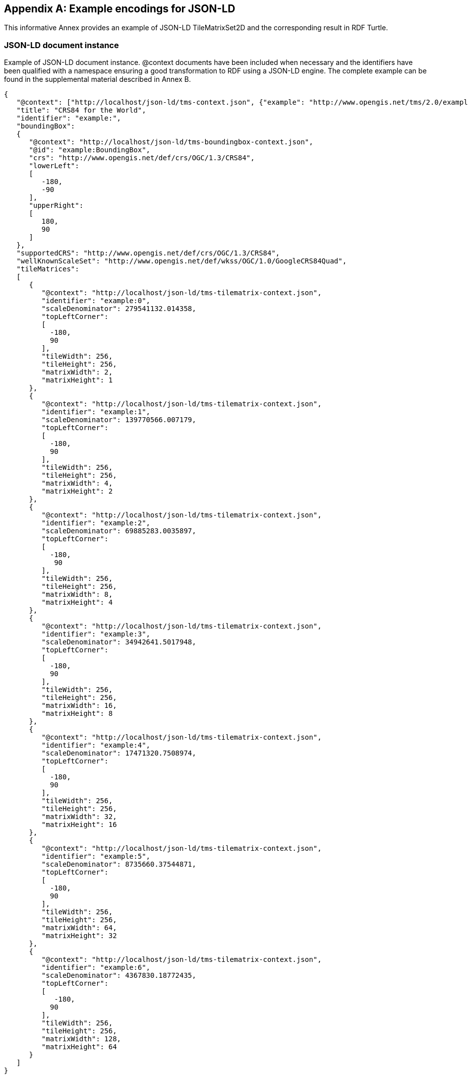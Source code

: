 
[[example-encodings-for-json-ld-informative]]
[appendix,obligation="informative"]
== Example encodings for JSON-LD

This informative Annex provides an example of JSON-LD TileMatrixSet2D and the corresponding result in RDF Turtle.

[[json-ld-document-instance]]
=== JSON-LD document instance

Example of JSON-LD document instance. @context documents have been included when necessary and the identifiers have been qualified with a namespace ensuring a good transformation to RDF using a JSON-LD engine. The complete example can be found in the supplemental material described in Annex B.

[source,json]
----
{
   "@context": ["http://localhost/json-ld/tms-context.json", {"example": "http://www.opengis.net/tms/2.0/example/WorldCRS84Quad/"}],
   "title": "CRS84 for the World",
   "identifier": "example:",
   "boundingBox":
   {
      "@context": "http://localhost/json-ld/tms-boundingbox-context.json",
      "@id": "example:BoundingBox",
      "crs": "http://www.opengis.net/def/crs/OGC/1.3/CRS84",
      "lowerLeft":
      [
         -180,
         -90
      ],
      "upperRight":
      [
         180,
         90
      ]
   },
   "supportedCRS": "http://www.opengis.net/def/crs/OGC/1.3/CRS84",
   "wellKnownScaleSet": "http://www.opengis.net/def/wkss/OGC/1.0/GoogleCRS84Quad",
   "tileMatrices":
   [
      {
         "@context": "http://localhost/json-ld/tms-tilematrix-context.json",
         "identifier": "example:0",
         "scaleDenominator": 279541132.014358,
         "topLeftCorner":
         [
           -180,
           90
         ],
         "tileWidth": 256,
         "tileHeight": 256,
         "matrixWidth": 2,
         "matrixHeight": 1
      },
      {
         "@context": "http://localhost/json-ld/tms-tilematrix-context.json",
         "identifier": "example:1",
         "scaleDenominator": 139770566.007179,
         "topLeftCorner":
         [
           -180,
           90
         ],
         "tileWidth": 256,
         "tileHeight": 256,
         "matrixWidth": 4,
         "matrixHeight": 2
      },
      {
         "@context": "http://localhost/json-ld/tms-tilematrix-context.json",
         "identifier": "example:2",
         "scaleDenominator": 69885283.0035897,
         "topLeftCorner":
         [
           -180,
            90
         ],
         "tileWidth": 256,
         "tileHeight": 256,
         "matrixWidth": 8,
         "matrixHeight": 4
      },
      {
         "@context": "http://localhost/json-ld/tms-tilematrix-context.json",
         "identifier": "example:3",
         "scaleDenominator": 34942641.5017948,
         "topLeftCorner":
         [
           -180,
           90
         ],
         "tileWidth": 256,
         "tileHeight": 256,
         "matrixWidth": 16,
         "matrixHeight": 8
      },
      {
         "@context": "http://localhost/json-ld/tms-tilematrix-context.json",
         "identifier": "example:4",
         "scaleDenominator": 17471320.7508974,
         "topLeftCorner":
         [
           -180,
           90
         ],
         "tileWidth": 256,
         "tileHeight": 256,
         "matrixWidth": 32,
         "matrixHeight": 16
      },
      {
         "@context": "http://localhost/json-ld/tms-tilematrix-context.json",
         "identifier": "example:5",
         "scaleDenominator": 8735660.37544871,
         "topLeftCorner":
         [
           -180,
           90
         ],
         "tileWidth": 256,
         "tileHeight": 256,
         "matrixWidth": 64,
         "matrixHeight": 32
      },
      {
         "@context": "http://localhost/json-ld/tms-tilematrix-context.json",
         "identifier": "example:6",
         "scaleDenominator": 4367830.18772435,
         "topLeftCorner":
         [
            -180,
           90
         ],
         "tileWidth": 256,
         "tileHeight": 256,
         "matrixWidth": 128,
         "matrixHeight": 64
      }
   ]
}

----

 

[[n3-turtle-document]]
=== N3 turtle document

This document has been automatically generated by the JSON-DL Playground (https://json-ld.org/playground/) by providing the document in subsection G.1 as input. The complete example can be found in the supplemental material described in Annex B.

[source,RDF]
----
<http://www.opengis.net/tms/2.0/example/WorldCRS84Quad/0> <http://www.opengis.net/tms/2.0/matrixHeight> "1"^^<http://www.w3.org/2001/XMLSchema#integer> .
<http://www.opengis.net/tms/2.0/example/WorldCRS84Quad/0> <http://www.opengis.net/tms/2.0/matrixWidth> "2"^^<http://www.w3.org/2001/XMLSchema#integer> .
<http://www.opengis.net/tms/2.0/example/WorldCRS84Quad/0> <http://www.opengis.net/tms/2.0/scaleDenominator> "2.79541132014358E8"^^<http://www.w3.org/2001/XMLSchema#double> .
<http://www.opengis.net/tms/2.0/example/WorldCRS84Quad/0> <http://www.opengis.net/tms/2.0/tileHeight> "256"^^<http://www.w3.org/2001/XMLSchema#integer> .
<http://www.opengis.net/tms/2.0/example/WorldCRS84Quad/0> <http://www.opengis.net/tms/2.0/tileWidth> "256"^^<http://www.w3.org/2001/XMLSchema#integer> .
<http://www.opengis.net/tms/2.0/example/WorldCRS84Quad/0> <http://www.opengis.net/tms/2.0/topLeftCorner> _:b7 .
<http://www.opengis.net/tms/2.0/example/WorldCRS84Quad/0> <http://www.w3.org/1999/02/22-rdf-syntax-ns#type> <http://www.opengis.net/tms/2.0/TileMatrixType> .
<http://www.opengis.net/tms/2.0/example/WorldCRS84Quad/1> <http://www.opengis.net/tms/2.0/matrixHeight> "2"^^<http://www.w3.org/2001/XMLSchema#integer> .
<http://www.opengis.net/tms/2.0/example/WorldCRS84Quad/1> <http://www.opengis.net/tms/2.0/matrixWidth> "4"^^<http://www.w3.org/2001/XMLSchema#integer> .
<http://www.opengis.net/tms/2.0/example/WorldCRS84Quad/1> <http://www.opengis.net/tms/2.0/scaleDenominator> "1.39770566007179E8"^^<http://www.w3.org/2001/XMLSchema#double> .
<http://www.opengis.net/tms/2.0/example/WorldCRS84Quad/1> <http://www.opengis.net/tms/2.0/tileHeight> "256"^^<http://www.w3.org/2001/XMLSchema#integer> .
<http://www.opengis.net/tms/2.0/example/WorldCRS84Quad/1> <http://www.opengis.net/tms/2.0/tileWidth> "256"^^<http://www.w3.org/2001/XMLSchema#integer> .
<http://www.opengis.net/tms/2.0/example/WorldCRS84Quad/1> <http://www.opengis.net/tms/2.0/topLeftCorner> _:b9 .
<http://www.opengis.net/tms/2.0/example/WorldCRS84Quad/1> <http://www.w3.org/1999/02/22-rdf-syntax-ns#type> <http://www.opengis.net/tms/2.0/TileMatrixType> .
<http://www.opengis.net/tms/2.0/example/WorldCRS84Quad/2> <http://www.opengis.net/tms/2.0/matrixHeight> "4"^^<http://www.w3.org/2001/XMLSchema#integer> .
<http://www.opengis.net/tms/2.0/example/WorldCRS84Quad/2> <http://www.opengis.net/tms/2.0/matrixWidth> "8"^^<http://www.w3.org/2001/XMLSchema#integer> .
<http://www.opengis.net/tms/2.0/example/WorldCRS84Quad/2> <http://www.opengis.net/tms/2.0/scaleDenominator> "6.98852830035897E7"^^<http://www.w3.org/2001/XMLSchema#double> .
<http://www.opengis.net/tms/2.0/example/WorldCRS84Quad/2> <http://www.opengis.net/tms/2.0/tileHeight> "256"^^<http://www.w3.org/2001/XMLSchema#integer> .
<http://www.opengis.net/tms/2.0/example/WorldCRS84Quad/2> <http://www.opengis.net/tms/2.0/tileWidth> "256"^^<http://www.w3.org/2001/XMLSchema#integer> .
<http://www.opengis.net/tms/2.0/example/WorldCRS84Quad/2> <http://www.opengis.net/tms/2.0/topLeftCorner> _:b11 .
<http://www.opengis.net/tms/2.0/example/WorldCRS84Quad/2> <http://www.w3.org/1999/02/22-rdf-syntax-ns#type> <http://www.opengis.net/tms/2.0/TileMatrixType> .
<http://www.opengis.net/tms/2.0/example/WorldCRS84Quad/3> <http://www.opengis.net/tms/2.0/matrixHeight> "8"^^<http://www.w3.org/2001/XMLSchema#integer> .
<http://www.opengis.net/tms/2.0/example/WorldCRS84Quad/3> <http://www.opengis.net/tms/2.0/matrixWidth> "16"^^<http://www.w3.org/2001/XMLSchema#integer> .
<http://www.opengis.net/tms/2.0/example/WorldCRS84Quad/3> <http://www.opengis.net/tms/2.0/scaleDenominator> "3.49426415017948E7"^^<http://www.w3.org/2001/XMLSchema#double> .
<http://www.opengis.net/tms/2.0/example/WorldCRS84Quad/3> <http://www.opengis.net/tms/2.0/tileHeight> "256"^^<http://www.w3.org/2001/XMLSchema#integer> .
<http://www.opengis.net/tms/2.0/example/WorldCRS84Quad/3> <http://www.opengis.net/tms/2.0/tileWidth> "256"^^<http://www.w3.org/2001/XMLSchema#integer> .
<http://www.opengis.net/tms/2.0/example/WorldCRS84Quad/3> <http://www.opengis.net/tms/2.0/topLeftCorner> _:b13 .
<http://www.opengis.net/tms/2.0/example/WorldCRS84Quad/3> <http://www.w3.org/1999/02/22-rdf-syntax-ns#type> <http://www.opengis.net/tms/2.0/TileMatrixType> .
<http://www.opengis.net/tms/2.0/example/WorldCRS84Quad/4> <http://www.opengis.net/tms/2.0/matrixHeight> "16"^^<http://www.w3.org/2001/XMLSchema#integer> .
<http://www.opengis.net/tms/2.0/example/WorldCRS84Quad/4> <http://www.opengis.net/tms/2.0/matrixWidth> "32"^^<http://www.w3.org/2001/XMLSchema#integer> .
<http://www.opengis.net/tms/2.0/example/WorldCRS84Quad/4> <http://www.opengis.net/tms/2.0/scaleDenominator> "1.74713207508974E7"^^<http://www.w3.org/2001/XMLSchema#double> .
<http://www.opengis.net/tms/2.0/example/WorldCRS84Quad/4> <http://www.opengis.net/tms/2.0/tileHeight> "256"^^<http://www.w3.org/2001/XMLSchema#integer> .
<http://www.opengis.net/tms/2.0/example/WorldCRS84Quad/4> <http://www.opengis.net/tms/2.0/tileWidth> "256"^^<http://www.w3.org/2001/XMLSchema#integer> .
<http://www.opengis.net/tms/2.0/example/WorldCRS84Quad/4> <http://www.opengis.net/tms/2.0/topLeftCorner> _:b15 .
<http://www.opengis.net/tms/2.0/example/WorldCRS84Quad/4> <http://www.w3.org/1999/02/22-rdf-syntax-ns#type> <http://www.opengis.net/tms/2.0/TileMatrixType> .
<http://www.opengis.net/tms/2.0/example/WorldCRS84Quad/5> <http://www.opengis.net/tms/2.0/matrixHeight> "32"^^<http://www.w3.org/2001/XMLSchema#integer> .
<http://www.opengis.net/tms/2.0/example/WorldCRS84Quad/5> <http://www.opengis.net/tms/2.0/matrixWidth> "64"^^<http://www.w3.org/2001/XMLSchema#integer> .
<http://www.opengis.net/tms/2.0/example/WorldCRS84Quad/5> <http://www.opengis.net/tms/2.0/scaleDenominator> "8.735660375448709E6"^^<http://www.w3.org/2001/XMLSchema#double> .
<http://www.opengis.net/tms/2.0/example/WorldCRS84Quad/5> <http://www.opengis.net/tms/2.0/tileHeight> "256"^^<http://www.w3.org/2001/XMLSchema#integer> .
<http://www.opengis.net/tms/2.0/example/WorldCRS84Quad/5> <http://www.opengis.net/tms/2.0/tileWidth> "256"^^<http://www.w3.org/2001/XMLSchema#integer> .
<http://www.opengis.net/tms/2.0/example/WorldCRS84Quad/5> <http://www.opengis.net/tms/2.0/topLeftCorner> _:b17 .
<http://www.opengis.net/tms/2.0/example/WorldCRS84Quad/5> <http://www.w3.org/1999/02/22-rdf-syntax-ns#type> <http://www.opengis.net/tms/2.0/TileMatrixType> .
<http://www.opengis.net/tms/2.0/example/WorldCRS84Quad/6> <http://www.opengis.net/tms/2.0/matrixHeight> "64"^^<http://www.w3.org/2001/XMLSchema#integer> .
<http://www.opengis.net/tms/2.0/example/WorldCRS84Quad/6> <http://www.opengis.net/tms/2.0/matrixWidth> "128"^^<http://www.w3.org/2001/XMLSchema#integer> .
<http://www.opengis.net/tms/2.0/example/WorldCRS84Quad/6> <http://www.opengis.net/tms/2.0/scaleDenominator> "4.36783018772435E6"^^<http://www.w3.org/2001/XMLSchema#double> .
<http://www.opengis.net/tms/2.0/example/WorldCRS84Quad/6> <http://www.opengis.net/tms/2.0/tileHeight> "256"^^<http://www.w3.org/2001/XMLSchema#integer> .
<http://www.opengis.net/tms/2.0/example/WorldCRS84Quad/6> <http://www.opengis.net/tms/2.0/tileWidth> "256"^^<http://www.w3.org/2001/XMLSchema#integer> .
<http://www.opengis.net/tms/2.0/example/WorldCRS84Quad/6> <http://www.opengis.net/tms/2.0/topLeftCorner> _:b19 .
<http://www.opengis.net/tms/2.0/example/WorldCRS84Quad/6> <http://www.w3.org/1999/02/22-rdf-syntax-ns#type> <http://www.opengis.net/tms/2.0/TileMatrixType> .
<http://www.opengis.net/tms/2.0/example/WorldCRS84Quad/> <http://www.opengis.net/tms/2.0/boundingBox> <http://www.opengis.net/tms/2.0/example/WorldCRS84Quad/BoundingBox> .
<http://www.opengis.net/tms/2.0/example/WorldCRS84Quad/> <http://www.opengis.net/tms/2.0/supportedCRS> <http://www.opengis.net/def/crs/OGC/1.3/CRS84> .
<http://www.opengis.net/tms/2.0/example/WorldCRS84Quad/> <http://www.opengis.net/tms/2.0/tileMatrix> _:b0 .
<http://www.opengis.net/tms/2.0/example/WorldCRS84Quad/> <http://www.opengis.net/tms/2.0/title> "CRS84 for the World" .
<http://www.opengis.net/tms/2.0/example/WorldCRS84Quad/> <http://www.opengis.net/tms/2.0/wellKnownScaleSet> <http://www.opengis.net/def/wkss/OGC/1.0/GoogleCRS84Quad> .
<http://www.opengis.net/tms/2.0/example/WorldCRS84Quad/> <http://www.w3.org/1999/02/22-rdf-syntax-ns#type> <http://www.opengis.net/tms/2.0/TileMatrixSetType> .
<http://www.opengis.net/tms/2.0/example/WorldCRS84Quad/BoundingBox> <http://www.opengis.net/tms/2.0/crs> <http://www.opengis.net/def/crs/OGC/1.3/CRS84> .
<http://www.opengis.net/tms/2.0/example/WorldCRS84Quad/BoundingBox> <http://www.opengis.net/tms/2.0/lowerLeft> _:b21 .
<http://www.opengis.net/tms/2.0/example/WorldCRS84Quad/BoundingBox> <http://www.opengis.net/tms/2.0/upperRight> _:b23 .
<http://www.opengis.net/tms/2.0/example/WorldCRS84Quad/BoundingBox> <http://www.w3.org/1999/02/22-rdf-syntax-ns#type> <http://www.opengis.net/tms/2.0/BoundingBoxType> .
_:b0 <http://www.w3.org/1999/02/22-rdf-syntax-ns#first> <http://www.opengis.net/tms/2.0/example/WorldCRS84Quad/0> .
_:b0 <http://www.w3.org/1999/02/22-rdf-syntax-ns#rest> _:b1 .
_:b1 <http://www.w3.org/1999/02/22-rdf-syntax-ns#first> <http://www.opengis.net/tms/2.0/example/WorldCRS84Quad/1> .
_:b1 <http://www.w3.org/1999/02/22-rdf-syntax-ns#rest> _:b2 .
_:b10 <http://www.w3.org/1999/02/22-rdf-syntax-ns#first> "9.0E1"^^<http://www.w3.org/2001/XMLSchema#double> .
_:b10 <http://www.w3.org/1999/02/22-rdf-syntax-ns#rest> <http://www.w3.org/1999/02/22-rdf-syntax-ns#nil> .
_:b11 <http://www.w3.org/1999/02/22-rdf-syntax-ns#first> "-1.8E2"^^<http://www.w3.org/2001/XMLSchema#double> .
_:b11 <http://www.w3.org/1999/02/22-rdf-syntax-ns#rest> _:b12 .
_:b12 <http://www.w3.org/1999/02/22-rdf-syntax-ns#first> "9.0E1"^^<http://www.w3.org/2001/XMLSchema#double> .
_:b12 <http://www.w3.org/1999/02/22-rdf-syntax-ns#rest> <http://www.w3.org/1999/02/22-rdf-syntax-ns#nil> .
_:b13 <http://www.w3.org/1999/02/22-rdf-syntax-ns#first> "-1.8E2"^^<http://www.w3.org/2001/XMLSchema#double> .
_:b13 <http://www.w3.org/1999/02/22-rdf-syntax-ns#rest> _:b14 .
_:b14 <http://www.w3.org/1999/02/22-rdf-syntax-ns#first> "9.0E1"^^<http://www.w3.org/2001/XMLSchema#double> .
_:b14 <http://www.w3.org/1999/02/22-rdf-syntax-ns#rest> <http://www.w3.org/1999/02/22-rdf-syntax-ns#nil> .
_:b15 <http://www.w3.org/1999/02/22-rdf-syntax-ns#first> "-1.8E2"^^<http://www.w3.org/2001/XMLSchema#double> .
_:b15 <http://www.w3.org/1999/02/22-rdf-syntax-ns#rest> _:b16 .
_:b16 <http://www.w3.org/1999/02/22-rdf-syntax-ns#first> "9.0E1"^^<http://www.w3.org/2001/XMLSchema#double> .
_:b16 <http://www.w3.org/1999/02/22-rdf-syntax-ns#rest> <http://www.w3.org/1999/02/22-rdf-syntax-ns#nil> .
_:b17 <http://www.w3.org/1999/02/22-rdf-syntax-ns#first> "-1.8E2"^^<http://www.w3.org/2001/XMLSchema#double> .
_:b17 <http://www.w3.org/1999/02/22-rdf-syntax-ns#rest> _:b18 .
_:b18 <http://www.w3.org/1999/02/22-rdf-syntax-ns#first> "9.0E1"^^<http://www.w3.org/2001/XMLSchema#double> .
_:b18 <http://www.w3.org/1999/02/22-rdf-syntax-ns#rest> <http://www.w3.org/1999/02/22-rdf-syntax-ns#nil> .
_:b19 <http://www.w3.org/1999/02/22-rdf-syntax-ns#first> "-1.8E2"^^<http://www.w3.org/2001/XMLSchema#double> .
_:b19 <http://www.w3.org/1999/02/22-rdf-syntax-ns#rest> _:b20 .
_:b2 <http://www.w3.org/1999/02/22-rdf-syntax-ns#first> <http://www.opengis.net/tms/2.0/example/WorldCRS84Quad/2> .
_:b2 <http://www.w3.org/1999/02/22-rdf-syntax-ns#rest> _:b3 .
_:b20 <http://www.w3.org/1999/02/22-rdf-syntax-ns#first> "9.0E1"^^<http://www.w3.org/2001/XMLSchema#double> .
_:b20 <http://www.w3.org/1999/02/22-rdf-syntax-ns#rest> <http://www.w3.org/1999/02/22-rdf-syntax-ns#nil> .
_:b21 <http://www.w3.org/1999/02/22-rdf-syntax-ns#first> "-1.8E2"^^<http://www.w3.org/2001/XMLSchema#double> .
_:b21 <http://www.w3.org/1999/02/22-rdf-syntax-ns#rest> _:b22 .
_:b22 <http://www.w3.org/1999/02/22-rdf-syntax-ns#first> "-9.0E1"^^<http://www.w3.org/2001/XMLSchema#double> .
_:b22 <http://www.w3.org/1999/02/22-rdf-syntax-ns#rest> <http://www.w3.org/1999/02/22-rdf-syntax-ns#nil> .
_:b23 <http://www.w3.org/1999/02/22-rdf-syntax-ns#first> "-1.8E2"^^<http://www.w3.org/2001/XMLSchema#double> .
_:b23 <http://www.w3.org/1999/02/22-rdf-syntax-ns#rest> _:b24 .
_:b24 <http://www.w3.org/1999/02/22-rdf-syntax-ns#first> "-9.0E1"^^<http://www.w3.org/2001/XMLSchema#double> .
_:b24 <http://www.w3.org/1999/02/22-rdf-syntax-ns#rest> <http://www.w3.org/1999/02/22-rdf-syntax-ns#nil> .
_:b3 <http://www.w3.org/1999/02/22-rdf-syntax-ns#first> <http://www.opengis.net/tms/2.0/example/WorldCRS84Quad/3> .
_:b3 <http://www.w3.org/1999/02/22-rdf-syntax-ns#rest> _:b4 .
_:b4 <http://www.w3.org/1999/02/22-rdf-syntax-ns#first> <http://www.opengis.net/tms/2.0/example/WorldCRS84Quad/4> .
_:b4 <http://www.w3.org/1999/02/22-rdf-syntax-ns#rest> _:b5 .
_:b5 <http://www.w3.org/1999/02/22-rdf-syntax-ns#first> <http://www.opengis.net/tms/2.0/example/WorldCRS84Quad/5> .
_:b5 <http://www.w3.org/1999/02/22-rdf-syntax-ns#rest> _:b6 .
_:b6 <http://www.w3.org/1999/02/22-rdf-syntax-ns#first> <http://www.opengis.net/tms/2.0/example/WorldCRS84Quad/6> .
_:b6 <http://www.w3.org/1999/02/22-rdf-syntax-ns#rest> <http://www.w3.org/1999/02/22-rdf-syntax-ns#nil> .
_:b7 <http://www.w3.org/1999/02/22-rdf-syntax-ns#first> "-1.8E2"^^<http://www.w3.org/2001/XMLSchema#double> .
_:b7 <http://www.w3.org/1999/02/22-rdf-syntax-ns#rest> _:b8 .
_:b8 <http://www.w3.org/1999/02/22-rdf-syntax-ns#first> "9.0E1"^^<http://www.w3.org/2001/XMLSchema#double> .
_:b8 <http://www.w3.org/1999/02/22-rdf-syntax-ns#rest> <http://www.w3.org/1999/02/22-rdf-syntax-ns#nil> .
_:b9 <http://www.w3.org/1999/02/22-rdf-syntax-ns#first> "-1.8E2"^^<http://www.w3.org/2001/XMLSchema#double> .
_:b9 <http://www.w3.org/1999/02/22-rdf-syntax-ns#rest> _:b10 .

----


[[json-ld-context-document-example]]
=== JSON-LD @context document example

This is the tms-context.json document that is included at the beginning of a JSON TileMatrixSet2D instance to transform it into a JSON-LD file. Other similar @context documents are included in other sections and are provided as supplementary material to this document as explained in Annex B.

[source,json]
----
{
   "@context":
   {
      "tms": "http://www.opengis.net/tms/2.0/",
      "identifier": "@id",
      "type": "@type",
      "title": "tms:title",
      "abstract": "tms:abstract",
      "boundingBox": "tms:boundingBox",
      "TileMatrixSetType": "tms:TileMatrixSetType",
      "supportedCRS":
      {
         "@id": "tms:supportedCRS",
         "@type": "@id"
      },
      "wellKnownScaleSet":
      {
         "@id": "tms:wellKnownScaleSet",
         "@type": "@id"
      },
      "tileMatrices":
      {
         "@id": "tms:tileMatrix",
         "@container": "@list"
      }
   }
}

----
 
